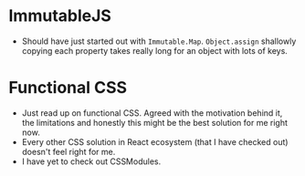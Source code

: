 * ImmutableJS
  - Should have just started out with ~Immutable.Map~. ~Object.assign~ shallowly copying each property takes really long for an object with lots of keys.
  
* Functional CSS
  - Just read up on functional CSS. Agreed with the motivation behind it, the limitations and honestly this might be the best solution for me right now.
  - Every other CSS solution in React ecosystem (that I have checked out) doesn't feel right for me.
  - I have yet to check out CSSModules.
